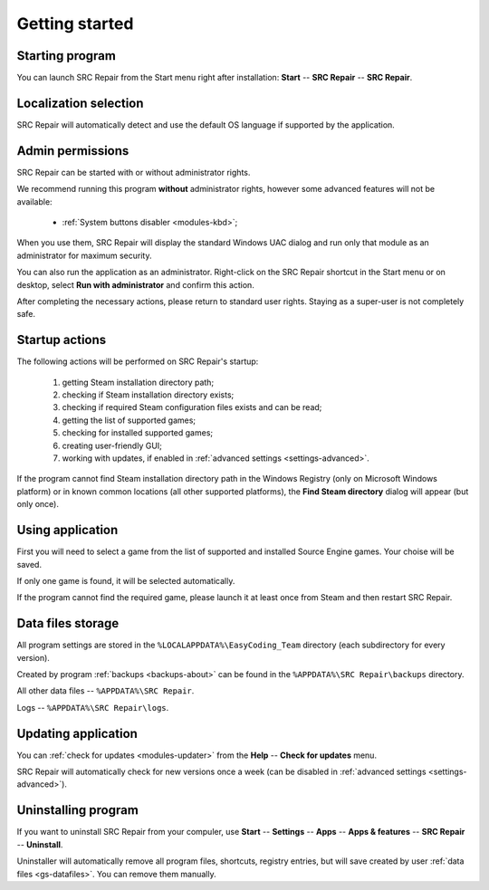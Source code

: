 ..
    SPDX-FileCopyrightText: 2011-2024 EasyCoding Team

    SPDX-License-Identifier: GPL-3.0-or-later

.. _getting_started:

*******************************
Getting started
*******************************

.. index:: starting program, launching application
.. _gs-launch:

Starting program
==========================================

You can launch SRC Repair from the Start menu right after installation: **Start** -- **SRC Repair** -- **SRC Repair**.

.. index:: localization selection, language detection, program language
.. _gs-localization:

Localization selection
======================================

SRC Repair will automatically detect and use the default OS language if supported by the application.

.. index:: administrator rights, permissions, restricted modules, UAC
.. _gs-admin:

Admin permissions
==========================================

SRC Repair can be started with or without administrator rights.

We recommend running this program **without** administrator rights, however some advanced features will not be available:

  * :ref:`System buttons disabler <modules-kbd>`;

When you use them, SRC Repair will display the standard Windows UAC dialog and run only that module as an administrator for maximum security.

You can also run the application as an administrator. Right-click on the SRC Repair shortcut in the Start menu or on desktop, select **Run with administrator** and confirm this action.

After completing the necessary actions, please return to standard user rights. Staying as a super-user is not completely safe.

.. index:: startup actions
.. _gs-startup:

Startup actions
==========================================

The following actions will be performed on SRC Repair's startup:

  1. getting Steam installation directory path;
  2. checking if Steam installation directory exists;
  3. checking if required Steam configuration files exists and can be read;
  4. getting the list of supported games;
  5. checking for installed supported games;
  6. creating user-friendly GUI;
  7. working with updates, if enabled in :ref:`advanced settings <settings-advanced>`.

If the program cannot find Steam installation directory path in the Windows Registry (only on Microsoft Windows platform) or in known common locations (all other supported platforms), the **Find Steam directory** dialog will appear (but only once).

.. index:: working with application, using application
.. _gs-useapp:

Using application
==========================================

First you will need to select a game from the list of supported and installed Source Engine games. Your choise will be saved.

If only one game is found, it will be selected automatically.

If the program cannot find the required game, please launch it at least once from Steam and then restart SRC Repair.

.. index:: data files storage
.. _gs-datafiles:

Data files storage
==========================================

All program settings are stored in the ``%LOCALAPPDATA%\EasyCoding_Team`` directory (each subdirectory for every version).

Created by program :ref:`backups <backups-about>` can be found in the ``%APPDATA%\SRC Repair\backups`` directory.

All other data files -- ``%APPDATA%\SRC Repair``.

Logs -- ``%APPDATA%\SRC Repair\logs``.

.. index:: updating program, application updates
.. _gs-update:

Updating application
==========================================

You can :ref:`check for updates <modules-updater>` from the **Help** -- **Check for updates** menu.

SRC Repair will automatically check for new versions once a week (can be disabled in :ref:`advanced settings <settings-advanced>`).

.. index:: removing program, uninstalling program
.. _gs-uninstall:

Uninstalling program
==========================================

If you want to uninstall SRC Repair from your compuler, use **Start** -- **Settings** -- **Apps** -- **Apps & features** -- **SRC Repair** -- **Uninstall**.

Uninstaller will automatically remove all program files, shortcuts, registry entries, but will save created by user :ref:`data files <gs-datafiles>`. You can remove them manually.
